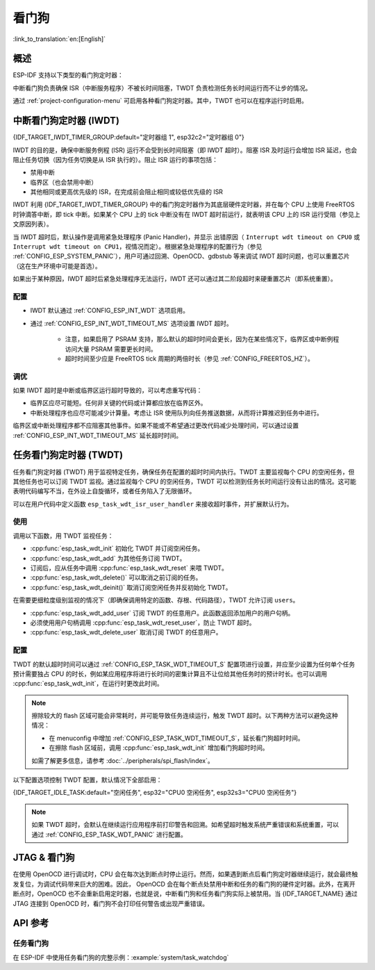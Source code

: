 看门狗
=========

:link_to_translation:`en:[English]`

概述
--------

ESP-IDF 支持以下类型的看门狗定时器：

.. list::

    - 中断看门狗定时器 (IWDT)
    - 任务看门狗定时器 (TWDT)
    :SOC_XT_WDT_SUPPORTED: - XTAL32K 看门狗定时器 (Crystal 32K 看门狗定时器，即 XTWDT)

中断看门狗负责确保 ISR（中断服务程序）不被长时间阻塞，TWDT 负责检测任务长时间运行而不让步的情况。

通过 :ref:`project-configuration-menu` 可启用各种看门狗定时器。其中，TWDT 也可以在程序运行时启用。

中断看门狗定时器 (IWDT)
-------------------------------

{IDF_TARGET_IWDT_TIMER_GROUP:default="定时器组 1", esp32c2="定时器组 0"}

IWDT 的目的是，确保中断服务例程 (ISR) 运行不会受到长时间阻塞（即 IWDT 超时）。阻塞 ISR 及时运行会增加 ISR 延迟，也会阻止任务切换（因为任务切换是从 ISR 执行的）。阻止 ISR 运行的事项包括：

- 禁用中断
- 临界区（也会禁用中断）
- 其他相同或更高优先级的 ISR，在完成前会阻止相同或较低优先级的 ISR

IWDT 利用 {IDF_TARGET_IWDT_TIMER_GROUP} 中的看门狗定时器作为其底层硬件定时器，并在每个 CPU 上使用 FreeRTOS 时钟滴答中断，即 tick 中断。如果某个 CPU 上的 tick 中断没有在 IWDT 超时前运行，就表明该 CPU 上的 ISR 运行受阻（参见上文原因列表）。

当 IWDT 超时后，默认操作是调用紧急处理程序 (Panic Handler)，并显示 出错原因（ ``Interrupt wdt timeout on CPU0`` 或 ``Interrupt wdt timeout on CPU1``，视情况而定）。根据紧急处理程序的配置行为（参见 :ref:`CONFIG_ESP_SYSTEM_PANIC`），用户可通过回溯、OpenOCD、gdbstub 等来调试 IWDT 超时问题，也可以重置芯片（这在生产环境中可能是首选）。

如果出于某种原因，IWDT 超时后紧急处理程序无法运行，IWDT 还可以通过其二阶段超时来硬重置芯片（即系统重置）。

配置
^^^^^^^^^^^^^

- IWDT 默认通过 :ref:`CONFIG_ESP_INT_WDT` 选项启用。
- 通过 :ref:`CONFIG_ESP_INT_WDT_TIMEOUT_MS` 选项设置 IWDT 超时。

    - 注意，如果启用了 PSRAM 支持，那么默认的超时时间会更长，因为在某些情况下，临界区或中断例程访问大量 PSRAM 需要更长时间。
    - 超时时间至少应是 FreeRTOS tick 周期的两倍时长（参见 :ref:`CONFIG_FREERTOS_HZ`）。

调优
^^^^^^

如果 IWDT 超时是中断或临界区运行超时导致的，可以考虑重写代码：

- 临界区应尽可能短。任何非关键的代码或计算都应放在临界区外。
- 中断处理程序也应尽可能减少计算量。考虑让 ISR 使用队列向任务推送数据，从而将计算推迟到任务中进行。

临界区或中断处理程序都不应阻塞其他事件。如果不能或不希望通过更改代码减少处理时间，可以通过设置 :ref:`CONFIG_ESP_INT_WDT_TIMEOUT_MS` 延长超时时间。

.. _task-watchdog-timer:

任务看门狗定时器 (TWDT)
--------------------------

任务看门狗定时器 (TWDT) 用于监视特定任务，确保任务在配置的超时时间内执行。TWDT 主要监视每个 CPU 的空闲任务，但其他任务也可以订阅 TWDT 监视。通过监视每个 CPU 的空闲任务，TWDT 可以检测到任务长时间运行没有让出的情况。这可能表明代码编写不当，在外设上自旋循环，或者任务陷入了无限循环。

.. only:: not esp32c2

    TWDT 是基于定时器组 0 中的硬件看门狗定时器构建的。超时发生时会触发中断。

.. only:: esp32c2

    {IDF_TARGET_NAME} 只有一个定时器组，由中断看门狗 (IWDT) 使用。因此，任务看门狗是基于 ``esp_timer`` 组件构建的，以实现软件定时器的作用。超时发生时会触发中断，并通知 ``esp_timer`` 的主任务，后者接到通知后会执行之前注册的 TWDT 回调。

可以在用户代码中定义函数 ``esp_task_wdt_isr_user_handler`` 来接收超时事件，并扩展默认行为。


使用
^^^^^

调用以下函数，用 TWDT 监视任务：

- :cpp:func:`esp_task_wdt_init` 初始化 TWDT 并订阅空闲任务。
- :cpp:func:`esp_task_wdt_add` 为其他任务订阅 TWDT。
- 订阅后，应从任务中调用 :cpp:func:`esp_task_wdt_reset` 来喂 TWDT。
- :cpp:func:`esp_task_wdt_delete()` 可以取消之前订阅的任务。
- :cpp:func:`esp_task_wdt_deinit()` 取消订阅空闲任务并反初始化 TWDT。


在需要更细粒度级别监视的情况下（即确保调用特定的函数、存根、代码路径），TWDT 允许订阅 ``users``。

- :cpp:func:`esp_task_wdt_add_user` 订阅 TWDT 的任意用户。此函数返回添加用户的用户句柄。
- 必须使用用户句柄调用 :cpp:func:`esp_task_wdt_reset_user`，防止 TWDT 超时。
- :cpp:func:`esp_task_wdt_delete_user` 取消订阅 TWDT 的任意用户。

配置
^^^^^^^^^^^^^

TWDT 的默认超时时间可以通过 :ref:`CONFIG_ESP_TASK_WDT_TIMEOUT_S` 配置项进行设置，并应至少设置为任何单个任务预计需要独占 CPU 的时长，例如某应用程序将进行长时间的密集计算且不让位给其他任务时的预计时长。也可以调用 :cpp:func:`esp_task_wdt_init`，在运行时更改此时间。

.. note::

    擦除较大的 flash 区域可能会非常耗时，并可能导致任务连续运行，触发 TWDT 超时。以下两种方法可以避免这种情况：

    - 在 menuconfig 中增加 :ref:`CONFIG_ESP_TASK_WDT_TIMEOUT_S`，延长看门狗超时时间。
    - 在擦除 flash 区域前，调用 :cpp:func:`esp_task_wdt_init` 增加看门狗超时时间。

    如需了解更多信息，请参考 :doc:`../peripherals/spi_flash/index`。

以下配置选项控制 TWDT 配置，默认情况下全部启用：

{IDF_TARGET_IDLE_TASK:default="空闲任务", esp32="CPU0 空闲任务", esp32s3="CPU0 空闲任务"}

.. list::

    - :ref:`CONFIG_ESP_TASK_WDT_EN` - 启用 TWDT 功能。如果禁用此选项， TWDT 即使运行时已初始化也无法使用。
    - :ref:`CONFIG_ESP_TASK_WDT_INIT` - TWDT 在启动期间自动初始化。禁用此选项时，仍可以调用 :cpp:func:`esp_task_wdt_init` 在运行时初始化 TWDT。
    - :ref:`CONFIG_ESP_TASK_WDT_CHECK_IDLE_TASK_CPU0` - {IDF_TARGET_IDLE_TASK}在启动时订阅了 TWDT。如果此选项被禁用，仍可以调用 :cpp:func:`esp_task_wdt_init` 再次订阅。
    :not CONFIG_FREERTOS_UNICORE: - :ref:`CONFIG_ESP_TASK_WDT_CHECK_IDLE_TASK_CPU1` - CPU1 空闲任务在启动时订阅了 TWDT。


.. note::

    如果 TWDT 超时，会默认在继续运行应用程序前打印警告和回溯。如希望超时触发系统严重错误和系统重置，可以通过 :ref:`CONFIG_ESP_TASK_WDT_PANIC` 进行配置。


.. only:: SOC_XT_WDT_SUPPORTED

    XTAL32K 看门狗定时器 (XTWDT)
    ------------------------------

    {IDF_TARGET_NAME} 的一个可选时钟输入是外部 32 kHz 无源晶振 (XTAL32K)，它常用作各种子系统（如 RTC）的时钟源 (``XTAL32K_CLK``)。

    XTWDT 是一个专用看门狗定时器，用于确保 XTAL32K 正常工作。如果 ``XTAL32K_CLK`` 是 ``RTC_SLOW_CLK`` 的时钟源，当它停止振荡时，XTWDT 会检测到并生成中断。XTWDT 还具有切换振荡器功能，可以自动切换到内部振荡器（准确度较低）作为 ``RTC_SLOW_CLK`` 的时钟源。

    由于切换到备用时钟是在硬件中完成的，因此切换也可以在 Deep-sleep 期间发生。这也说明，即使在芯片处于 Deep-sleep 并等待定时器超时时， ``XTAL32K_CLK`` 停止工作，芯片还是能按计划唤醒。

    如果 ``XTAL32K_CLK`` 重新开始正常工作，则可以调用 ``esp_xt_wdt_restore_clk`` 切换回时钟源，重新启用看门狗定时器。

    配置
    """""""""""""

    - 选择外部 32 KHz 晶体或振荡器时 (:ref:`CONFIG_RTC_CLK_SRC`)，通过 :ref:`CONFIG_ESP_XT_WDT` 配置选项启用 XTWDT。
    - 设置 :ref:`CONFIG_ESP_XT_WDT_TIMEOUT` 选项来配置超时时间。
    - 通过 :ref:`CONFIG_ESP_XT_WDT_BACKUP_CLK_ENABLE` 配置选项启用自动切换备用时钟功能。


JTAG & 看门狗
----------------

在使用 OpenOCD 进行调试时，CPU 会在每次达到断点时停止运行。然而，如果遇到断点后看门狗定时器继续运行，就会最终触发复位，为调试代码带来巨大的困难。因此， OpenOCD 会在每个断点处禁用中断和任务的看门狗的硬件定时器。此外，在离开断点时，OpenOCD 也不会重新启用定时器，也就是说，中断看门狗和任务看门狗实际上被禁用。当 {IDF_TARGET_NAME} 通过 JTAG 连接到 OpenOCD 时，看门狗不会打印任何警告或出现严重错误。


API 参考
-------------

任务看门狗
^^^^^^^^^^^^^

在 ESP-IDF 中使用任务看门狗的完整示例：:example:`system/task_watchdog`

.. include-build-file:: inc/esp_task_wdt.inc
